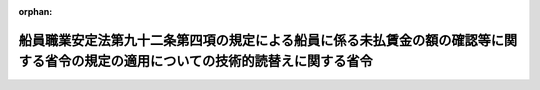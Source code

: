 .. _417M60000900001_20050401_000000000000000:

:orphan:

==================================================================================================================================
船員職業安定法第九十二条第四項の規定による船員に係る未払賃金の額の確認等に関する省令の規定の適用についての技術的読替えに関する省令
==================================================================================================================================

.. raw:: html
    
    
    <main id="contentsLaw" class="active">
    <div id="innerDocument" class="active">
    
    
    
    
    <div style="margin-bottom: 12px;">
    <div id="lawTitleNo" style="font-size: 1.067rem; font-weight: bold;" class="_shokanBoxParent">平成十七年厚生労働省・国土交通省令第一号<div class="_shokanBox"></div>
    <div class="_inyoBox" id="_inyo_"></div>
    </div>
    <div id="lawTitle" style="margin-left: 3rem; font-size: 1.5rem; font-weight: bold; line-height: 1.25em;" class="_shokanBoxParent">
    <span data-xpath="">船員職業安定法第九十二条第四項の規定による船員に係る未払賃金の額の確認等に関する省令の規定の適用についての技術的読替えに関する省令</span><div class="_shokanBox" id="_shokan_"><div class="_shokanBtnIcons"></div></div>
    <div class="_inyoBox" id="_inyo_"></div>
    </div>
    </div><section id="EnactStatement" class="active EnactStatement"><div class="_div_EnactStatement _shokanBoxParent" style="text-indent: 1em;">
    <span data-xpath="">船員職業安定法（昭和二十三年法律第百三十号）第九十二条第四項の規定に基づき、船員職業安定法第九十二条第四項の規定による船員に係る未払賃金の額の確認等に関する省令の規定の適用についての技術的読替えに関する省令を次のように定める。</span><div class="_shokanBox" id="_shokan_"><div class="_shokanBtnIcons"></div></div>
    <div class="_inyoBox" id="_inyo_"></div>
    </div></section><section id="MainProvision" class="active MainProvision"><section class="active Paragraph"><div style="text-indent: 1em;" class="_div_ParagraphSentence _shokanBoxParent">
    <span data-xpath="">船員職業安定法第九十二条第四項の規定による船員に係る未払賃金の額の確認等に関する省令（昭和五十一年厚生省・運輸省令第一号）第三条第一号ホの規定の適用については、同号ホ中「割増手当、歩合金、補償休日手当」とあるのは、「歩合金」とする。</span><div class="_shokanBox" id="_shokan_"><div class="_shokanBtnIcons"></div></div>
    <div class="_inyoBox" id="_inyo_"></div>
    </div></section></section><section id="" class="active SupplProvision"><div class="_div_SupplProvisionLabel SupplProvisionLabel _shokanBoxParent" style="margin-bottom: 10px; margin-left: 3em; font-weight: bold;">
    <span data-xpath="">附　則</span><div class="_shokanBox" id="_shokan_"><div class="_shokanBtnIcons"></div></div>
    <div class="_inyoBox" id="_inyo_"></div>
    </div>
    <section class="active Paragraph"><div style="text-indent: 1em;" class="_div_ParagraphSentence _shokanBoxParent">
    <span data-xpath="">この省令は、海上運送事業の活性化のための船員法等の一部を改正する法律（平成十六年法律第七十一号）の施行の日（平成十七年四月一日）から施行する。</span><div class="_shokanBox" id="_shokan_"><div class="_shokanBtnIcons"></div></div>
    <div class="_inyoBox" id="_inyo_"></div>
    </div></section></section>
    
    
    
    
    
    </div>
    </main>
    
    
